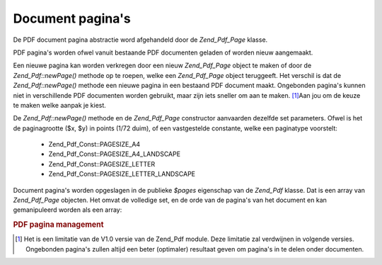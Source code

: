 .. _zend.pdf.pages:

Document pagina's
=================

De PDF document pagina abstractie word afgehandeld door de *Zend_Pdf_Page* klasse.

PDF pagina's worden ofwel vanuit bestaande PDF documenten geladen of worden nieuw aangemaakt.

Een nieuwe pagina kan worden verkregen door een nieuw *Zend_Pdf_Page* object te maken of door de
*Zend_Pdf::newPage()* methode op te roepen, welke een *Zend_Pdf_Page* object teruggeeft. Het verschil is dat de
*Zend_Pdf::newPage()* methode een nieuwe pagina in een bestaand PDF document maakt. Ongebonden pagina's kunnen niet
in verschillende PDF documenten worden gebruikt, maar zijn iets sneller om aan te maken. [#]_\ Aan jou om de keuze
te maken welke aanpak je kiest.

De *Zend_Pdf::newPage()* methode en de *Zend_Pdf_Page* constructor aanvaarden dezelfde set parameters. Ofwel is het
de paginagrootte ($x, $y) in points (1/72 duim), of een vastgestelde constante, welke een paginatype voorstelt:

   - Zend_Pdf_Const::PAGESIZE_A4

   - Zend_Pdf_Const::PAGESIZE_A4_LANDSCAPE

   - Zend_Pdf_Const::PAGESIZE_LETTER

   - Zend_Pdf_Const::PAGESIZE_LETTER_LANDSCAPE



Document pagina's worden opgeslagen in de publieke *$pages* eigenschap van de *Zend_Pdf* klasse. Dat is een array
van *Zend_Pdf_Page* objecten. Het omvat de volledige set, en de orde van de pagina's van het document en kan
gemanipuleerd worden als een array:

.. rubric:: PDF pagina management

.. code-block:: php
   :linenos:

   <?php
   ...
   // De volgorde omkeren
   $pdf->pages = array_reverse($pdf->pages);
   ...
   // Een nieuw pagina toevoegen
   $pdf->pages[] = new Zend_Pdf_Page(Zend_Pdf_Const::PAGESIZE_A4);
   // Een nieuwe pagina toevoegen
   $pdf->pages[] = $pdf->newPage(Zend_Pdf_Const::PAGESIZE_A4);

   // De aangeduide pagina verwijderen.
   unset($pdf->pages[$id]);

   ...
   ?>


.. [#] Het is een limitatie van de V1.0 versie van de Zend_Pdf module. Deze limitatie zal verdwijnen in volgende
       versies. Ongebonden pagina's zullen altijd een beter (optimaler) resultaat geven om pagina's in te delen
       onder documenten.